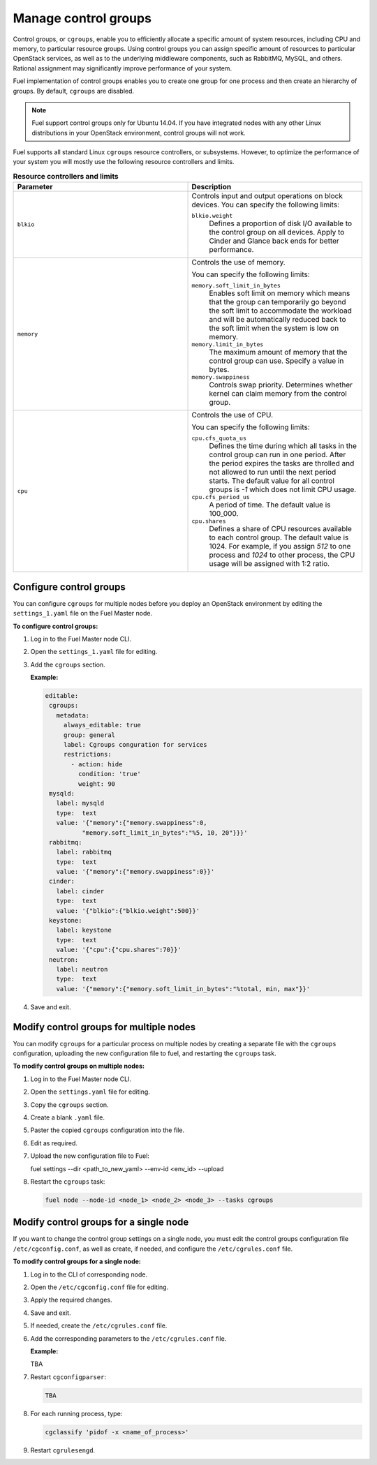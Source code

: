 .. _cgroups-intro:

Manage control groups
---------------------

Control groups, or ``cgroups``, enable you to efficiently allocate
a specific amount of system resources, including CPU and memory,
to particular resource groups. Using control groups you can assign
specific amount of resources to particular OpenStack services, as well as
to the underlying middleware components, such as RabbitMQ, MySQL, and others.
Rational assignment may significantly improve performance of your system.

Fuel implementation of control groups enables you to create one group for one
process and then create an hierarchy of groups. By default, ``cgroups``
are disabled.

.. note::
   Fuel support control groups only for Ubuntu 14.04. If you have integrated
   nodes with any other Linux distributions in your OpenStack environment,
   control groups will not work.

Fuel supports all standard Linux ``cgroups`` resource controllers, or
subsystems.
However, to optimize the performance of your system you will mostly use
the following resource controllers and limits.

.. list-table:: **Resource controllers and limits**
   :widths: 10 10
   :header-rows: 1

   * - Parameter
     - Description
   * - ``blkio``
     - Controls input and output operations on block devices.
       You can specify the following limits:

       ``blkio.weight``
        Defines a proportion of disk I/O available to the control group
        on all devices. Apply to Cinder and Glance back ends
        for better performance.

   * - ``memory``
     - Controls the use of memory.

       You can specify the following limits:

       ``memory.soft_limit_in_bytes``
        Enables soft limit on memory which means that the group can
        temporarily go beyond the soft limit to accommodate the workload
        and will be automatically reduced back to the soft limit when
        the system is low on memory.

       ``memory.limit_in_bytes``
        The maximum amount of memory that the control group can use.
        Specify a value in bytes. 

       ``memory.swappiness``
        Controls swap priority. Determines whether kernel can claim memory
        from the control group.

   * - ``cpu``
     - Controls the use of CPU.

       You can specify the following limits:

       ``cpu.cfs_quota_us``
        Defines the time during which all tasks in the control group can run
        in one period. After the period expires the tasks are throlled and not
        allowed to run until the next period starts. The default value for
        all control groups is *-1* which does not limit CPU usage.

       ``cpu.cfs_period_us``
        A period of time. The default value is 100_000.

       ``cpu.shares``
        Defines a share of CPU resources available to each control group.
        The default value is 1024. For example, if you assign *512* to one
        process and *1024* to other process, the CPU usage will be
        assigned with 1:2 ratio. 


.. _cgroups-configure:

Configure control groups
++++++++++++++++++++++++

You can configure ``cgroups`` for multiple nodes before you deploy an
OpenStack environment by editing the ``settings_1.yaml`` file on the
Fuel Master node.

**To configure control groups:**

#. Log in to the Fuel Master node CLI.
#. Open the ``settings_1.yaml`` file for editing.
#. Add the ``cgroups`` section.

   **Example:**

   .. code-block:: console
 
      editable:
       cgroups:
         metadata:
           always_editable: true
           group: general
           label: Cgroups conguration for services
           restrictions:
             - action: hide
               condition: 'true'
               weight: 90
       mysqld:
         label: mysqld
         type:  text
         value: '{"memory":{"memory.swappiness":0,
                "memory.soft_limit_in_bytes":"%5, 10, 20"}}}'
       rabbitmq:
         label: rabbitmq
         type:  text
         value: '{"memory":{"memory.swappiness":0}}'
       cinder:
         label: cinder
         type:  text
         value: '{"blkio":{"blkio.weight":500}}'
       keystone:
         label: keystone
         type:  text
         value: '{"cpu":{"cpu.shares":70}}'
       neutron:
         label: neutron
         type:  text
         value: '{"memory":{"memory.soft_limit_in_bytes":"%total, min, max"}}'

#. Save and exit.


.. _cgroups-modify-multiple-nodes:

Modify control groups for multiple nodes
++++++++++++++++++++++++++++++++++++++++

You can modify ``cgroups`` for a particular process on multiple nodes by
creating a separate file with the ``cgroups`` configuration, uploading
the new configuration file to fuel, and restarting the ``cgroups`` task.

**To modify control groups on multiple nodes:**

#. Log in to the Fuel Master node CLI.
#. Open the ``settings.yaml`` file for editing.
#. Copy the ``cgroups`` section.
#. Create a blank ``.yaml`` file.
#. Paster the copied ``cgroups`` configuration into the file.
#. Edit as required.
#. Upload the new configuration file to Fuel:

   .. code-block:: console

   fuel settings --dir <path_to_new_yaml> --env-id <env_id> --upload

#. Restart the ``cgroups`` task:

   .. code-block:: console

      fuel node --node-id <node_1> <node_2> <node_3> --tasks cgroups


.. _cgroups-modify-single-node:

Modify control groups for a single node
+++++++++++++++++++++++++++++++++++++++

If you want to change the control group settings on a single node, you must
edit the control groups configuration file ``/etc/cgconfig.conf``, as well
as create, if needed, and configure the ``/etc/cgrules.conf`` file.

**To modify control groups for a single node:**

#. Log in to the CLI of corresponding node.
#. Open the ``/etc/cgconfig.conf`` file for editing.
#. Apply the required changes.
#. Save and exit.
#. If needed, create the ``/etc/cgrules.conf`` file.
#. Add the corresponding parameters to the ``/etc/cgrules.conf`` file.

   **Example:**

   TBA

#. Restart ``cgconfigparser``:

   .. code-block:: console

      TBA

#. For each running process, type:

   .. code-block:: console

      cgclassify 'pidof -x <name_of_process>'

#. Restart ``cgrulesengd``.
